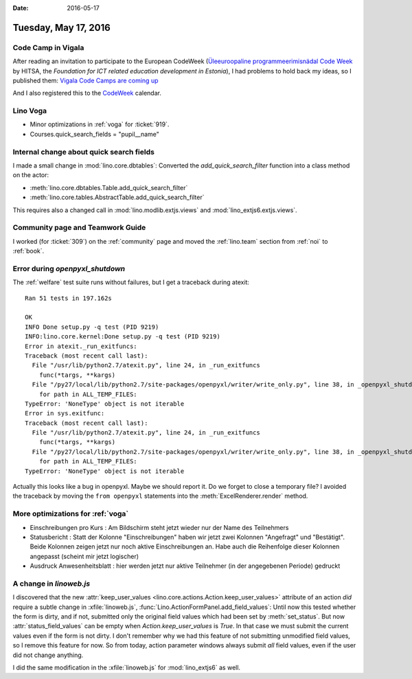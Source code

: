 :date: 2016-05-17

=====================
Tuesday, May 17, 2016
=====================

Code Camp in Vigala
===================

After reading an invitation to participate to the European CodeWeek
(`Üleeuroopaline programmeerimisnädal Code Week
<http://www.hitsa.ee/uritused/neljas-uleeuroopaline-programmeerimisnadal>`_
by HITSA, the *Foundation for ICT related education development in
Estonia*), I had problems to hold back my ideas, so I published them:
`Vigala Code Camps are coming up <https://www.saffre-rumma.net/vcc/>`_

And I also registered this to the `CodeWeek
<http://events.codeweek.eu/view/11737/vigala-coding-camp/>`_ calendar.

Lino Voga
=========

- Minor optimizations in :ref:`voga` for :ticket:`919`.
- Courses.quick_search_fields = "pupil__name"

Internal change about quick search fields
=========================================

I made a small change in :mod:`lino.core.dbtables`: Converted the
`add_quick_search_filter` function into a class method on the actor:

- :meth:`lino.core.dbtables.Table.add_quick_search_filter`
- :meth:`lino.core.tables.AbstractTable.add_quick_search_filter`

This requires also a changed call in :mod:`lino.modlib.extjs.views`
and :mod:`lino_extjs6.extjs.views`.


Community page and Teamwork Guide
=================================

I worked (for :ticket:`309`) on the :ref:`community` page and moved
the :ref:`lino.team` section from :ref:`noi` to :ref:`book`.

Error during `openpyxl_shutdown`
================================

The :ref:`welfare` test suite runs without failures, but I get a
traceback during atexit::

    Ran 51 tests in 197.162s

    OK
    INFO Done setup.py -q test (PID 9219)
    INFO:lino.core.kernel:Done setup.py -q test (PID 9219)
    Error in atexit._run_exitfuncs:
    Traceback (most recent call last):
      File "/usr/lib/python2.7/atexit.py", line 24, in _run_exitfuncs
        func(*targs, **kargs)
      File "/py27/local/lib/python2.7/site-packages/openpyxl/writer/write_only.py", line 38, in _openpyxl_shutdown
        for path in ALL_TEMP_FILES:
    TypeError: 'NoneType' object is not iterable
    Error in sys.exitfunc:
    Traceback (most recent call last):
      File "/usr/lib/python2.7/atexit.py", line 24, in _run_exitfuncs
        func(*targs, **kargs)
      File "/py27/local/lib/python2.7/site-packages/openpyxl/writer/write_only.py", line 38, in _openpyxl_shutdown
        for path in ALL_TEMP_FILES:
    TypeError: 'NoneType' object is not iterable

Actually this looks like a bug in openpyxl. Maybe we should report
it. Do we forget to close a temporary file? I avoided the traceback by
moving the ``from openpyxl`` statements into the
:meth:`ExcelRenderer.render` method.

More optimizations for :ref:`voga`
==================================

- Einschreibungen pro Kurs : Am Bildschirm steht jetzt wieder nur der
  Name des Teilnehmers

- Statusbericht : Statt der Kolonne "Einschreibungen" haben wir jetzt
  zwei Kolonnen "Angefragt" und "Bestätigt". Beide Kolonnen zeigen
  jetzt nur noch aktive Einschreibungen an. Habe auch die Reihenfolge
  dieser Kolonnen angepasst (scheint mir jetzt logischer)

- Ausdruck Anwesenheitsblatt : hier werden jetzt nur aktive Teilnehmer
  (in der angegebenen Periode) gedruckt

A change in `linoweb.js`
========================

I discovered that the new :attr:`keep_user_values
<lino.core.actions.Action.keep_user_values>` attribute of an action
*did* require a subtle change in :xfile:`linoweb.js`,
:func:`Lino.ActionFormPanel.add_field_values`: Until now this tested
whether the form is dirty, and if not, submitted only the original
field values which had been set by :meth:`set_status`. But now
:attr:`status_field_values` can be empty when
`Action.keep_user_values` is `True`. In that case we must submit the
current values even if the form is not dirty.  I don't remember why we
had this feature of not submitting unmodified field values, so I
remove this feature for now. So from today, action parameter windows
always submit *all* field values, even if the user did not change
anything.

I did the same modification in the :xfile:`linoweb.js` for
:mod:`lino_extjs6` as well.
